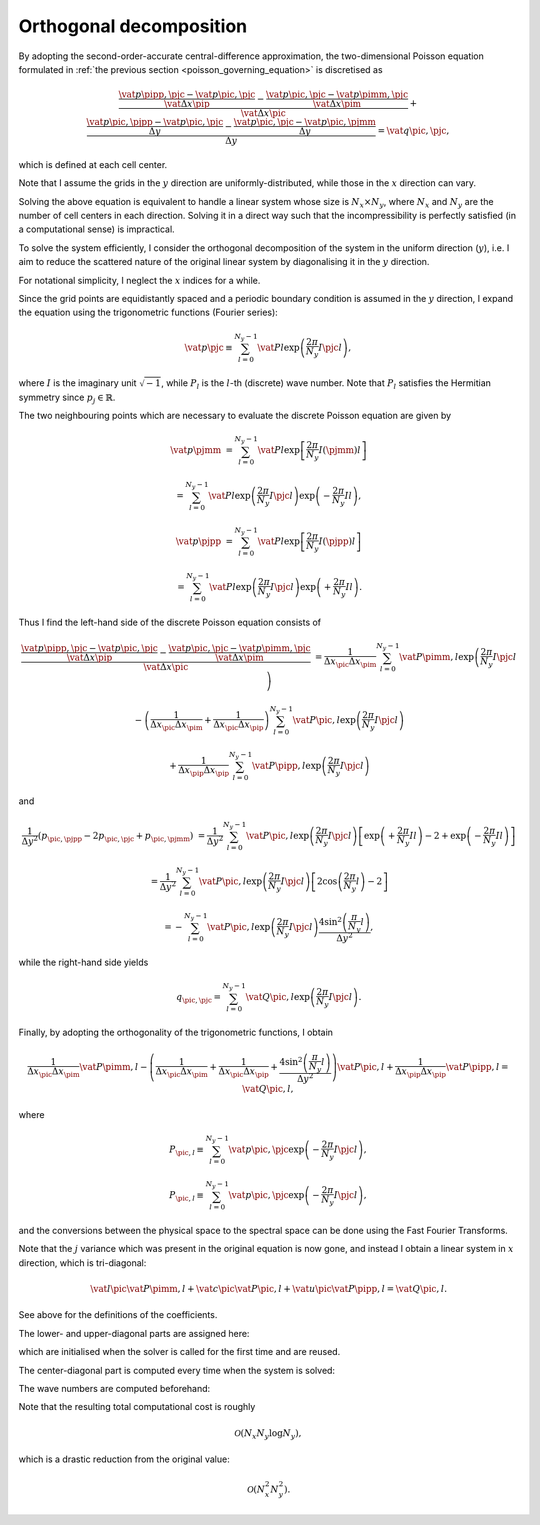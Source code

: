 
.. _poisson_orthogonal_decomposition:

########################
Orthogonal decomposition
########################

By adopting the second-order-accurate central-difference approximation, the two-dimensional Poisson equation formulated in :ref:`the previous section <poisson_governing_equation>` is discretised as

.. math::

   \frac{
      \frac{
         \vat{p}{\pipp, \pjc}
         -
         \vat{p}{\pic,  \pjc}
      }{
         \vat{\Delta x}{\pip}
      }
      -
      \frac{
         \vat{p}{\pic,  \pjc}
         -
         \vat{p}{\pimm, \pjc}
      }{
         \vat{\Delta x}{\pim}
      }
   }{
      \vat{\Delta x}{\pic}
   }
   +
   \frac{
      \frac{
         \vat{p}{\pic, \pjpp}
         -
         \vat{p}{\pic, \pjc }
      }{
         \Delta y
      }
      -
      \frac{
         \vat{p}{\pic, \pjc }
         -
         \vat{p}{\pic, \pjmm}
      }{
         \Delta y
      }
   }{
      \Delta y
   }
   =
   \vat{q}{\pic, \pjc},

which is defined at each cell center.

Note that I assume the grids in the :math:`y` direction are uniformly-distributed, while those in the :math:`x` direction can vary.

Solving the above equation is equivalent to handle a linear system whose size is :math:`N_x \times N_y`, where :math:`N_x` and :math:`N_y` are the number of cell centers in each direction.
Solving it in a direct way such that the incompressibility is perfectly satisfied (in a computational sense) is impractical.

To solve the system efficiently, I consider the orthogonal decomposition of the system in the uniform direction (:math:`y`), i.e. I aim to reduce the scattered nature of the original linear system by diagonalising it in the :math:`y` direction.

For notational simplicity, I neglect the :math:`x` indices for a while.

Since the grid points are equidistantly spaced and a periodic boundary condition is assumed in the :math:`y` direction, I expand the equation using the trigonometric functions (Fourier series):

.. math::

   \vat{p}{\pjc}
   \equiv
   \sum_{l = 0}^{N_y - 1}
   \vat{P}{l}
   \exp \left( \frac{2 \pi}{N_y} I \pjc l \right),

where :math:`I` is the imaginary unit :math:`\sqrt{-1}`, while :math:`P_l` is the :math:`l`-th (discrete) wave number.
Note that :math:`P_l` satisfies the Hermitian symmetry since :math:`p_j \in \mathbb{R}`.

The two neighbouring points which are necessary to evaluate the discrete Poisson equation are given by

.. math::

   \vat{p}{\pjmm}
   &
   =
   \sum_{l = 0}^{N_y - 1}
   \vat{P}{l}
   \exp \left[ \frac{2 \pi}{N_y} I \left( \pjmm \right) l \right]

   &
   =
   \sum_{l = 0}^{N_y - 1}
   \vat{P}{l}
   \exp \left( \frac{2 \pi}{N_y} I \pjc l \right)
   \exp \left( - \frac{2 \pi}{N_y} I l \right),

   \vat{p}{\pjpp}
   &
   =
   \sum_{l = 0}^{N_y - 1}
   \vat{P}{l}
   \exp \left[ \frac{2 \pi}{N_y} I \left( \pjpp \right) l \right]

   &
   =
   \sum_{l = 0}^{N_y - 1}
   \vat{P}{l}
   \exp \left( \frac{2 \pi}{N_y} I \pjc l \right)
   \exp \left( + \frac{2 \pi}{N_y} I l \right).

Thus I find the left-hand side of the discrete Poisson equation consists of

.. math::

   \frac{
      \frac{
         \vat{p}{\pipp, \pjc}
         -
         \vat{p}{\pic,  \pjc}
      }{
         \vat{\Delta x}{\pip}
      }
      -
      \frac{
         \vat{p}{\pic,  \pjc}
         -
         \vat{p}{\pimm, \pjc}
      }{
         \vat{\Delta x}{\pim}
      }
   }{
      \vat{\Delta x}{\pic}
   }
   &
   =
   \frac{1}{\Delta x_{\pic} \Delta x_{\pim}}
   \sum_{l = 0}^{N_y - 1}
   \vat{P}{\pimm, l}
   \exp \left( \frac{2 \pi}{N_y} I \pjc l \right)

   &
   -
   \left(
      \frac{1}{\Delta x_{\pic} \Delta x_{\pim}}
      +
      \frac{1}{\Delta x_{\pic} \Delta x_{\pip}}
   \right)
   \sum_{l = 0}^{N_y - 1}
   \vat{P}{\pic, l}
   \exp \left( \frac{2 \pi}{N_y} I \pjc l \right)

   &
   +
   \frac{1}{\Delta x_{\pip} \Delta x_{\pip}}
   \sum_{l = 0}^{N_y - 1}
   \vat{P}{\pipp, l}
   \exp \left( \frac{2 \pi}{N_y} I \pjc l \right)

and

.. math::

   \frac{1}{\Delta y^2}
   \left(
      p_{\pic, \pjpp}
      -
      2 p_{\pic, \pjc}
      +
      p_{\pic, \pjmm}
   \right)
   &
   =
   \frac{1}{\Delta y^2}
   \sum_{l = 0}^{N_y - 1}
   \vat{P}{\pic, l}
   \exp \left( \frac{2 \pi}{N_y} I \pjc l \right)
   \left[
      \exp \left( + \frac{2 \pi}{N_y} I l \right)
      -
      2
      +
      \exp \left( - \frac{2 \pi}{N_y} I l \right)
   \right]

   &
   =
   \frac{1}{\Delta y^2}
   \sum_{l = 0}^{N_y - 1}
   \vat{P}{\pic, l}
   \exp \left( \frac{2 \pi}{N_y} I \pjc l \right)
   \left[
      2
      \cos \left( \frac{2 \pi}{N_y} l \right)
      -
      2
   \right]

   &
   =
   -
   \sum_{l = 0}^{N_y - 1}
   \vat{P}{\pic, l}
   \exp \left( \frac{2 \pi}{N_y} I \pjc l \right)
   \frac{
      4 \sin^2 \left( \frac{\pi}{N_y} l \right)
   }{
      \Delta y^2
   },

while the right-hand side yields

.. math::

   q_{\pic, \pjc}
   =
   \sum_{l = 0}^{N_y - 1}
   \vat{Q}{\pic, l}
   \exp \left( \frac{2 \pi}{N_y} I \pjc l \right).

Finally, by adopting the orthogonality of the trigonometric functions, I obtain

.. math::

   \frac{1}{\Delta x_{\pic} \Delta x_{\pim}}
   \vat{P}{\pimm, l}
   -
   \left(
      \frac{1}{\Delta x_{\pic} \Delta x_{\pim}}
      +
      \frac{1}{\Delta x_{\pic} \Delta x_{\pip}}
      +
      \frac{
         4 \sin^2 \left( \frac{\pi}{N_y} l \right)
      }{
         \Delta y^2
      }
   \right)
   \vat{P}{\pic, l}
   +
   \frac{1}{\Delta x_{\pip} \Delta x_{\pip}}
   \vat{P}{\pipp, l}
   =
   \vat{Q}{\pic, l},

where

.. math::

   P_{\pic, l}
   \equiv
   \sum_{l = 0}^{N_y - 1}
   \vat{p}{\pic, \pjc}
   \exp \left( - \frac{2 \pi}{N_y} I \pjc l \right),

   P_{\pic, l}
   \equiv
   \sum_{l = 0}^{N_y - 1}
   \vat{p}{\pic, \pjc}
   \exp \left( - \frac{2 \pi}{N_y} I \pjc l \right),

and the conversions between the physical space to the spectral space can be done using the Fast Fourier Transforms.

Note that the :math:`j` variance which was present in the original equation is now gone, and instead I obtain a linear system in :math:`x` direction, which is tri-diagonal:

.. math::

   \vat{l}{\pic} \vat{P}{\pimm, l}
   +
   \vat{c}{\pic} \vat{P}{\pic,  l}
   +
   \vat{u}{\pic} \vat{P}{\pipp, l}
   =
   \vat{Q}{\pic, l}.

See above for the definitions of the coefficients.

The lower- and upper-diagonal parts are assigned here:

.. myliteralinclude:: /../../src/fluid/compute_potential/dft.c
   :language: c
   :tag: initialise tri-diagonal matrix in x direction

.. myliteralinclude:: /../../src/fluid/compute_potential/dct.c
   :language: c
   :tag: initialise tri-diagonal matrix in y direction

.. myliteralinclude:: /../../src/fluid/compute_potential/dct.c
   :language: c
   :tag: initialise tri-diagonal matrix in z direction

which are initialised when the solver is called for the first time and are reused.

The center-diagonal part is computed every time when the system is solved:

.. myliteralinclude:: /../../src/fluid/compute_potential/dft.c
   :language: c
   :tag: set center diagonal components

.. myliteralinclude:: /../../src/fluid/compute_potential/dct.c
   :language: c
   :tag: set center diagonal components

The wave numbers are computed beforehand:

.. myliteralinclude:: /../../src/fluid/compute_potential/dft.c
   :language: c
   :tag: initialise eigenvalues in homogeneous directions

.. myliteralinclude:: /../../src/fluid/compute_potential/dct.c
   :language: c
   :tag: initialise eigenvalues in homogeneous directions

Note that the resulting total computational cost is roughly

.. math::

   \mathcal{O} \left( N_x N_y \log N_y \right),

which is a drastic reduction from the original value:

.. math::

   \mathcal{O} \left( N_x^2 N_y^2 \right).


